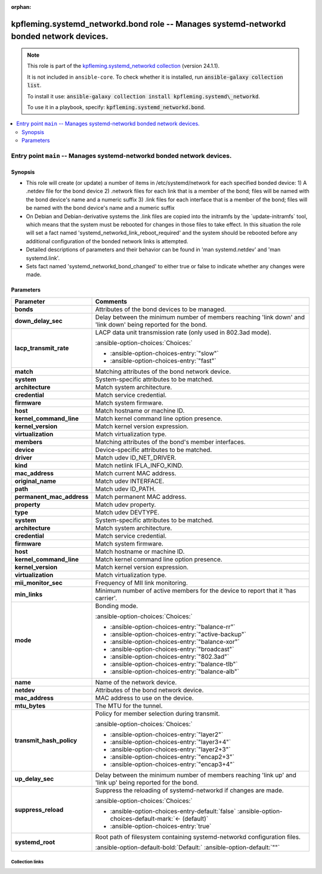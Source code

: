 
.. Document meta

:orphan:

.. |antsibull-internal-nbsp| unicode:: 0xA0
    :trim:

.. meta::
  :antsibull-docs: 2.7.0

.. Anchors

.. _ansible_collections.kpfleming.systemd_networkd.bond_role:

.. Title

kpfleming.systemd_networkd.bond role -- Manages systemd-networkd bonded network devices.
++++++++++++++++++++++++++++++++++++++++++++++++++++++++++++++++++++++++++++++++++++++++

.. Collection note

.. note::
    This role is part of the `kpfleming.systemd_networkd collection <https://galaxy.ansible.com/kpfleming/systemd_networkd>`_ (version 24.1.1).

    It is not included in ``ansible-core``.
    To check whether it is installed, run :code:`ansible-galaxy collection list`.

    To install it use: :code:`ansible-galaxy collection install kpfleming.systemd\_networkd`.

    To use it in a playbook, specify: :code:`kpfleming.systemd_networkd.bond`.

.. contents::
   :local:
   :depth: 2


.. Entry point title

Entry point ``main`` -- Manages systemd-networkd bonded network devices.
------------------------------------------------------------------------

.. version_added


.. Deprecated


Synopsis
^^^^^^^^

.. Description

- This role will create (or update) a number of items in /etc/systemd/network for
  each specified bonded device:
  1) A .netdev file for the bond device
  2) .network files for each link that is a member of the bond; files will be named
  with the bond device's name and a numeric suffix
  3) .link files for each interface that is a member of the bond; files will be named
  with the bond device's name and a numeric suffix

- On Debian and Debian-derivative systems the .link files are
  copied into the initramfs by the \`update-initramfs\` tool, which
  means that the system must be rebooted for changes in those
  files to take effect. In this situation the role will set a fact
  named 'systemd\_networkd\_link\_reboot\_required' and the system
  should be rebooted before any additional configuration of the
  bonded network links is attempted.

- Detailed descriptions of parameters and their behavior can be found in 'man systemd.netdev'
  and 'man systemd.link'.

- Sets fact named 'systemd\_networkd\_bond\_changed' to either true or false to indicate whether
  any changes were made.


.. Requirements


.. Options

Parameters
^^^^^^^^^^

.. tabularcolumns:: \X{1}{3}\X{2}{3}

.. list-table::
  :width: 100%
  :widths: auto
  :header-rows: 1
  :class: longtable ansible-option-table

  * - Parameter
    - Comments

  * - .. raw:: html

        <div class="ansible-option-cell">
        <div class="ansibleOptionAnchor" id="parameter-main--bonds"></div>

      .. _ansible_collections.kpfleming.systemd_networkd.bond_role__parameter-main__bonds:

      .. rst-class:: ansible-option-title

      **bonds**

      .. raw:: html

        <a class="ansibleOptionLink" href="#parameter-main--bonds" title="Permalink to this option"></a>

      .. ansible-option-type-line::

        :ansible-option-type:`list` / :ansible-option-elements:`elements=dictionary` / :ansible-option-required:`required`




      .. raw:: html

        </div>

    - .. raw:: html

        <div class="ansible-option-cell">

      Attributes of the bond devices to be managed.


      .. raw:: html

        </div>
    
  * - .. raw:: html

        <div class="ansible-option-indent"></div><div class="ansible-option-cell">
        <div class="ansibleOptionAnchor" id="parameter-main--bonds/down_delay_sec"></div>

      .. raw:: latex

        \hspace{0.02\textwidth}\begin{minipage}[t]{0.3\textwidth}

      .. _ansible_collections.kpfleming.systemd_networkd.bond_role__parameter-main__bonds/down_delay_sec:

      .. rst-class:: ansible-option-title

      **down_delay_sec**

      .. raw:: html

        <a class="ansibleOptionLink" href="#parameter-main--bonds/down_delay_sec" title="Permalink to this option"></a>

      .. ansible-option-type-line::

        :ansible-option-type:`string`




      .. raw:: html

        </div>

      .. raw:: latex

        \end{minipage}

    - .. raw:: html

        <div class="ansible-option-indent-desc"></div><div class="ansible-option-cell">

      Delay between the minimum number of members reaching 'link down' and 'link down' being reported for the bond.


      .. raw:: html

        </div>

  * - .. raw:: html

        <div class="ansible-option-indent"></div><div class="ansible-option-cell">
        <div class="ansibleOptionAnchor" id="parameter-main--bonds/lacp_transmit_rate"></div>

      .. raw:: latex

        \hspace{0.02\textwidth}\begin{minipage}[t]{0.3\textwidth}

      .. _ansible_collections.kpfleming.systemd_networkd.bond_role__parameter-main__bonds/lacp_transmit_rate:

      .. rst-class:: ansible-option-title

      **lacp_transmit_rate**

      .. raw:: html

        <a class="ansibleOptionLink" href="#parameter-main--bonds/lacp_transmit_rate" title="Permalink to this option"></a>

      .. ansible-option-type-line::

        :ansible-option-type:`string`




      .. raw:: html

        </div>

      .. raw:: latex

        \end{minipage}

    - .. raw:: html

        <div class="ansible-option-indent-desc"></div><div class="ansible-option-cell">

      LACP data unit transmission rate (only used in 802.3ad mode).


      .. rst-class:: ansible-option-line

      :ansible-option-choices:`Choices:`

      - :ansible-option-choices-entry:`"slow"`
      - :ansible-option-choices-entry:`"fast"`


      .. raw:: html

        </div>

  * - .. raw:: html

        <div class="ansible-option-indent"></div><div class="ansible-option-cell">
        <div class="ansibleOptionAnchor" id="parameter-main--bonds/match"></div>

      .. raw:: latex

        \hspace{0.02\textwidth}\begin{minipage}[t]{0.3\textwidth}

      .. _ansible_collections.kpfleming.systemd_networkd.bond_role__parameter-main__bonds/match:

      .. rst-class:: ansible-option-title

      **match**

      .. raw:: html

        <a class="ansibleOptionLink" href="#parameter-main--bonds/match" title="Permalink to this option"></a>

      .. ansible-option-type-line::

        :ansible-option-type:`dictionary`




      .. raw:: html

        </div>

      .. raw:: latex

        \end{minipage}

    - .. raw:: html

        <div class="ansible-option-indent-desc"></div><div class="ansible-option-cell">

      Matching attributes of the bond network device.


      .. raw:: html

        </div>
    
  * - .. raw:: html

        <div class="ansible-option-indent"></div><div class="ansible-option-indent"></div><div class="ansible-option-cell">
        <div class="ansibleOptionAnchor" id="parameter-main--bonds/match/system"></div>

      .. raw:: latex

        \hspace{0.04\textwidth}\begin{minipage}[t]{0.28\textwidth}

      .. _ansible_collections.kpfleming.systemd_networkd.bond_role__parameter-main__bonds/match/system:

      .. rst-class:: ansible-option-title

      **system**

      .. raw:: html

        <a class="ansibleOptionLink" href="#parameter-main--bonds/match/system" title="Permalink to this option"></a>

      .. ansible-option-type-line::

        :ansible-option-type:`dictionary`




      .. raw:: html

        </div>

      .. raw:: latex

        \end{minipage}

    - .. raw:: html

        <div class="ansible-option-indent-desc"></div><div class="ansible-option-indent-desc"></div><div class="ansible-option-cell">

      System-specific attributes to be matched.


      .. raw:: html

        </div>
    
  * - .. raw:: html

        <div class="ansible-option-indent"></div><div class="ansible-option-indent"></div><div class="ansible-option-indent"></div><div class="ansible-option-cell">
        <div class="ansibleOptionAnchor" id="parameter-main--bonds/match/system/architecture"></div>

      .. raw:: latex

        \hspace{0.06\textwidth}\begin{minipage}[t]{0.26\textwidth}

      .. _ansible_collections.kpfleming.systemd_networkd.bond_role__parameter-main__bonds/match/system/architecture:

      .. rst-class:: ansible-option-title

      **architecture**

      .. raw:: html

        <a class="ansibleOptionLink" href="#parameter-main--bonds/match/system/architecture" title="Permalink to this option"></a>

      .. ansible-option-type-line::

        :ansible-option-type:`string`




      .. raw:: html

        </div>

      .. raw:: latex

        \end{minipage}

    - .. raw:: html

        <div class="ansible-option-indent-desc"></div><div class="ansible-option-indent-desc"></div><div class="ansible-option-indent-desc"></div><div class="ansible-option-cell">

      Match system architecture.


      .. raw:: html

        </div>

  * - .. raw:: html

        <div class="ansible-option-indent"></div><div class="ansible-option-indent"></div><div class="ansible-option-indent"></div><div class="ansible-option-cell">
        <div class="ansibleOptionAnchor" id="parameter-main--bonds/match/system/credential"></div>

      .. raw:: latex

        \hspace{0.06\textwidth}\begin{minipage}[t]{0.26\textwidth}

      .. _ansible_collections.kpfleming.systemd_networkd.bond_role__parameter-main__bonds/match/system/credential:

      .. rst-class:: ansible-option-title

      **credential**

      .. raw:: html

        <a class="ansibleOptionLink" href="#parameter-main--bonds/match/system/credential" title="Permalink to this option"></a>

      .. ansible-option-type-line::

        :ansible-option-type:`string`




      .. raw:: html

        </div>

      .. raw:: latex

        \end{minipage}

    - .. raw:: html

        <div class="ansible-option-indent-desc"></div><div class="ansible-option-indent-desc"></div><div class="ansible-option-indent-desc"></div><div class="ansible-option-cell">

      Match service credential.


      .. raw:: html

        </div>

  * - .. raw:: html

        <div class="ansible-option-indent"></div><div class="ansible-option-indent"></div><div class="ansible-option-indent"></div><div class="ansible-option-cell">
        <div class="ansibleOptionAnchor" id="parameter-main--bonds/match/system/firmware"></div>

      .. raw:: latex

        \hspace{0.06\textwidth}\begin{minipage}[t]{0.26\textwidth}

      .. _ansible_collections.kpfleming.systemd_networkd.bond_role__parameter-main__bonds/match/system/firmware:

      .. rst-class:: ansible-option-title

      **firmware**

      .. raw:: html

        <a class="ansibleOptionLink" href="#parameter-main--bonds/match/system/firmware" title="Permalink to this option"></a>

      .. ansible-option-type-line::

        :ansible-option-type:`string`




      .. raw:: html

        </div>

      .. raw:: latex

        \end{minipage}

    - .. raw:: html

        <div class="ansible-option-indent-desc"></div><div class="ansible-option-indent-desc"></div><div class="ansible-option-indent-desc"></div><div class="ansible-option-cell">

      Match system firmware.


      .. raw:: html

        </div>

  * - .. raw:: html

        <div class="ansible-option-indent"></div><div class="ansible-option-indent"></div><div class="ansible-option-indent"></div><div class="ansible-option-cell">
        <div class="ansibleOptionAnchor" id="parameter-main--bonds/match/system/host"></div>

      .. raw:: latex

        \hspace{0.06\textwidth}\begin{minipage}[t]{0.26\textwidth}

      .. _ansible_collections.kpfleming.systemd_networkd.bond_role__parameter-main__bonds/match/system/host:

      .. rst-class:: ansible-option-title

      **host**

      .. raw:: html

        <a class="ansibleOptionLink" href="#parameter-main--bonds/match/system/host" title="Permalink to this option"></a>

      .. ansible-option-type-line::

        :ansible-option-type:`string`




      .. raw:: html

        </div>

      .. raw:: latex

        \end{minipage}

    - .. raw:: html

        <div class="ansible-option-indent-desc"></div><div class="ansible-option-indent-desc"></div><div class="ansible-option-indent-desc"></div><div class="ansible-option-cell">

      Match hostname or machine ID.


      .. raw:: html

        </div>

  * - .. raw:: html

        <div class="ansible-option-indent"></div><div class="ansible-option-indent"></div><div class="ansible-option-indent"></div><div class="ansible-option-cell">
        <div class="ansibleOptionAnchor" id="parameter-main--bonds/match/system/kernel_command_line"></div>

      .. raw:: latex

        \hspace{0.06\textwidth}\begin{minipage}[t]{0.26\textwidth}

      .. _ansible_collections.kpfleming.systemd_networkd.bond_role__parameter-main__bonds/match/system/kernel_command_line:

      .. rst-class:: ansible-option-title

      **kernel_command_line**

      .. raw:: html

        <a class="ansibleOptionLink" href="#parameter-main--bonds/match/system/kernel_command_line" title="Permalink to this option"></a>

      .. ansible-option-type-line::

        :ansible-option-type:`string`




      .. raw:: html

        </div>

      .. raw:: latex

        \end{minipage}

    - .. raw:: html

        <div class="ansible-option-indent-desc"></div><div class="ansible-option-indent-desc"></div><div class="ansible-option-indent-desc"></div><div class="ansible-option-cell">

      Match kernel command line option presence.


      .. raw:: html

        </div>

  * - .. raw:: html

        <div class="ansible-option-indent"></div><div class="ansible-option-indent"></div><div class="ansible-option-indent"></div><div class="ansible-option-cell">
        <div class="ansibleOptionAnchor" id="parameter-main--bonds/match/system/kernel_version"></div>

      .. raw:: latex

        \hspace{0.06\textwidth}\begin{minipage}[t]{0.26\textwidth}

      .. _ansible_collections.kpfleming.systemd_networkd.bond_role__parameter-main__bonds/match/system/kernel_version:

      .. rst-class:: ansible-option-title

      **kernel_version**

      .. raw:: html

        <a class="ansibleOptionLink" href="#parameter-main--bonds/match/system/kernel_version" title="Permalink to this option"></a>

      .. ansible-option-type-line::

        :ansible-option-type:`string`




      .. raw:: html

        </div>

      .. raw:: latex

        \end{minipage}

    - .. raw:: html

        <div class="ansible-option-indent-desc"></div><div class="ansible-option-indent-desc"></div><div class="ansible-option-indent-desc"></div><div class="ansible-option-cell">

      Match kernel version expression.


      .. raw:: html

        </div>

  * - .. raw:: html

        <div class="ansible-option-indent"></div><div class="ansible-option-indent"></div><div class="ansible-option-indent"></div><div class="ansible-option-cell">
        <div class="ansibleOptionAnchor" id="parameter-main--bonds/match/system/virtualization"></div>

      .. raw:: latex

        \hspace{0.06\textwidth}\begin{minipage}[t]{0.26\textwidth}

      .. _ansible_collections.kpfleming.systemd_networkd.bond_role__parameter-main__bonds/match/system/virtualization:

      .. rst-class:: ansible-option-title

      **virtualization**

      .. raw:: html

        <a class="ansibleOptionLink" href="#parameter-main--bonds/match/system/virtualization" title="Permalink to this option"></a>

      .. ansible-option-type-line::

        :ansible-option-type:`string`




      .. raw:: html

        </div>

      .. raw:: latex

        \end{minipage}

    - .. raw:: html

        <div class="ansible-option-indent-desc"></div><div class="ansible-option-indent-desc"></div><div class="ansible-option-indent-desc"></div><div class="ansible-option-cell">

      Match virtualization type.


      .. raw:: html

        </div>



  * - .. raw:: html

        <div class="ansible-option-indent"></div><div class="ansible-option-cell">
        <div class="ansibleOptionAnchor" id="parameter-main--bonds/members"></div>

      .. raw:: latex

        \hspace{0.02\textwidth}\begin{minipage}[t]{0.3\textwidth}

      .. _ansible_collections.kpfleming.systemd_networkd.bond_role__parameter-main__bonds/members:

      .. rst-class:: ansible-option-title

      **members**

      .. raw:: html

        <a class="ansibleOptionLink" href="#parameter-main--bonds/members" title="Permalink to this option"></a>

      .. ansible-option-type-line::

        :ansible-option-type:`list` / :ansible-option-elements:`elements=dictionary` / :ansible-option-required:`required`




      .. raw:: html

        </div>

      .. raw:: latex

        \end{minipage}

    - .. raw:: html

        <div class="ansible-option-indent-desc"></div><div class="ansible-option-cell">

      Matching attributes of the bond's member interfaces.


      .. raw:: html

        </div>
    
  * - .. raw:: html

        <div class="ansible-option-indent"></div><div class="ansible-option-indent"></div><div class="ansible-option-cell">
        <div class="ansibleOptionAnchor" id="parameter-main--bonds/members/device"></div>

      .. raw:: latex

        \hspace{0.04\textwidth}\begin{minipage}[t]{0.28\textwidth}

      .. _ansible_collections.kpfleming.systemd_networkd.bond_role__parameter-main__bonds/members/device:

      .. rst-class:: ansible-option-title

      **device**

      .. raw:: html

        <a class="ansibleOptionLink" href="#parameter-main--bonds/members/device" title="Permalink to this option"></a>

      .. ansible-option-type-line::

        :ansible-option-type:`dictionary`




      .. raw:: html

        </div>

      .. raw:: latex

        \end{minipage}

    - .. raw:: html

        <div class="ansible-option-indent-desc"></div><div class="ansible-option-indent-desc"></div><div class="ansible-option-cell">

      Device-specific attributes to be matched.


      .. raw:: html

        </div>
    
  * - .. raw:: html

        <div class="ansible-option-indent"></div><div class="ansible-option-indent"></div><div class="ansible-option-indent"></div><div class="ansible-option-cell">
        <div class="ansibleOptionAnchor" id="parameter-main--bonds/members/device/driver"></div>

      .. raw:: latex

        \hspace{0.06\textwidth}\begin{minipage}[t]{0.26\textwidth}

      .. _ansible_collections.kpfleming.systemd_networkd.bond_role__parameter-main__bonds/members/device/driver:

      .. rst-class:: ansible-option-title

      **driver**

      .. raw:: html

        <a class="ansibleOptionLink" href="#parameter-main--bonds/members/device/driver" title="Permalink to this option"></a>

      .. ansible-option-type-line::

        :ansible-option-type:`list` / :ansible-option-elements:`elements=string`




      .. raw:: html

        </div>

      .. raw:: latex

        \end{minipage}

    - .. raw:: html

        <div class="ansible-option-indent-desc"></div><div class="ansible-option-indent-desc"></div><div class="ansible-option-indent-desc"></div><div class="ansible-option-cell">

      Match udev ID\_NET\_DRIVER.


      .. raw:: html

        </div>

  * - .. raw:: html

        <div class="ansible-option-indent"></div><div class="ansible-option-indent"></div><div class="ansible-option-indent"></div><div class="ansible-option-cell">
        <div class="ansibleOptionAnchor" id="parameter-main--bonds/members/device/kind"></div>

      .. raw:: latex

        \hspace{0.06\textwidth}\begin{minipage}[t]{0.26\textwidth}

      .. _ansible_collections.kpfleming.systemd_networkd.bond_role__parameter-main__bonds/members/device/kind:

      .. rst-class:: ansible-option-title

      **kind**

      .. raw:: html

        <a class="ansibleOptionLink" href="#parameter-main--bonds/members/device/kind" title="Permalink to this option"></a>

      .. ansible-option-type-line::

        :ansible-option-type:`list` / :ansible-option-elements:`elements=string`




      .. raw:: html

        </div>

      .. raw:: latex

        \end{minipage}

    - .. raw:: html

        <div class="ansible-option-indent-desc"></div><div class="ansible-option-indent-desc"></div><div class="ansible-option-indent-desc"></div><div class="ansible-option-cell">

      Match netlink IFLA\_INFO\_KIND.


      .. raw:: html

        </div>

  * - .. raw:: html

        <div class="ansible-option-indent"></div><div class="ansible-option-indent"></div><div class="ansible-option-indent"></div><div class="ansible-option-cell">
        <div class="ansibleOptionAnchor" id="parameter-main--bonds/members/device/mac_address"></div>

      .. raw:: latex

        \hspace{0.06\textwidth}\begin{minipage}[t]{0.26\textwidth}

      .. _ansible_collections.kpfleming.systemd_networkd.bond_role__parameter-main__bonds/members/device/mac_address:

      .. rst-class:: ansible-option-title

      **mac_address**

      .. raw:: html

        <a class="ansibleOptionLink" href="#parameter-main--bonds/members/device/mac_address" title="Permalink to this option"></a>

      .. ansible-option-type-line::

        :ansible-option-type:`list` / :ansible-option-elements:`elements=string`




      .. raw:: html

        </div>

      .. raw:: latex

        \end{minipage}

    - .. raw:: html

        <div class="ansible-option-indent-desc"></div><div class="ansible-option-indent-desc"></div><div class="ansible-option-indent-desc"></div><div class="ansible-option-cell">

      Match current MAC address.


      .. raw:: html

        </div>

  * - .. raw:: html

        <div class="ansible-option-indent"></div><div class="ansible-option-indent"></div><div class="ansible-option-indent"></div><div class="ansible-option-cell">
        <div class="ansibleOptionAnchor" id="parameter-main--bonds/members/device/original_name"></div>

      .. raw:: latex

        \hspace{0.06\textwidth}\begin{minipage}[t]{0.26\textwidth}

      .. _ansible_collections.kpfleming.systemd_networkd.bond_role__parameter-main__bonds/members/device/original_name:

      .. rst-class:: ansible-option-title

      **original_name**

      .. raw:: html

        <a class="ansibleOptionLink" href="#parameter-main--bonds/members/device/original_name" title="Permalink to this option"></a>

      .. ansible-option-type-line::

        :ansible-option-type:`list` / :ansible-option-elements:`elements=string`




      .. raw:: html

        </div>

      .. raw:: latex

        \end{minipage}

    - .. raw:: html

        <div class="ansible-option-indent-desc"></div><div class="ansible-option-indent-desc"></div><div class="ansible-option-indent-desc"></div><div class="ansible-option-cell">

      Match udev INTERFACE.


      .. raw:: html

        </div>

  * - .. raw:: html

        <div class="ansible-option-indent"></div><div class="ansible-option-indent"></div><div class="ansible-option-indent"></div><div class="ansible-option-cell">
        <div class="ansibleOptionAnchor" id="parameter-main--bonds/members/device/path"></div>

      .. raw:: latex

        \hspace{0.06\textwidth}\begin{minipage}[t]{0.26\textwidth}

      .. _ansible_collections.kpfleming.systemd_networkd.bond_role__parameter-main__bonds/members/device/path:

      .. rst-class:: ansible-option-title

      **path**

      .. raw:: html

        <a class="ansibleOptionLink" href="#parameter-main--bonds/members/device/path" title="Permalink to this option"></a>

      .. ansible-option-type-line::

        :ansible-option-type:`list` / :ansible-option-elements:`elements=string`




      .. raw:: html

        </div>

      .. raw:: latex

        \end{minipage}

    - .. raw:: html

        <div class="ansible-option-indent-desc"></div><div class="ansible-option-indent-desc"></div><div class="ansible-option-indent-desc"></div><div class="ansible-option-cell">

      Match udev ID\_PATH.


      .. raw:: html

        </div>

  * - .. raw:: html

        <div class="ansible-option-indent"></div><div class="ansible-option-indent"></div><div class="ansible-option-indent"></div><div class="ansible-option-cell">
        <div class="ansibleOptionAnchor" id="parameter-main--bonds/members/device/permanent_mac_address"></div>

      .. raw:: latex

        \hspace{0.06\textwidth}\begin{minipage}[t]{0.26\textwidth}

      .. _ansible_collections.kpfleming.systemd_networkd.bond_role__parameter-main__bonds/members/device/permanent_mac_address:

      .. rst-class:: ansible-option-title

      **permanent_mac_address**

      .. raw:: html

        <a class="ansibleOptionLink" href="#parameter-main--bonds/members/device/permanent_mac_address" title="Permalink to this option"></a>

      .. ansible-option-type-line::

        :ansible-option-type:`list` / :ansible-option-elements:`elements=string`




      .. raw:: html

        </div>

      .. raw:: latex

        \end{minipage}

    - .. raw:: html

        <div class="ansible-option-indent-desc"></div><div class="ansible-option-indent-desc"></div><div class="ansible-option-indent-desc"></div><div class="ansible-option-cell">

      Match permanent MAC address.


      .. raw:: html

        </div>

  * - .. raw:: html

        <div class="ansible-option-indent"></div><div class="ansible-option-indent"></div><div class="ansible-option-indent"></div><div class="ansible-option-cell">
        <div class="ansibleOptionAnchor" id="parameter-main--bonds/members/device/property"></div>

      .. raw:: latex

        \hspace{0.06\textwidth}\begin{minipage}[t]{0.26\textwidth}

      .. _ansible_collections.kpfleming.systemd_networkd.bond_role__parameter-main__bonds/members/device/property:

      .. rst-class:: ansible-option-title

      **property**

      .. raw:: html

        <a class="ansibleOptionLink" href="#parameter-main--bonds/members/device/property" title="Permalink to this option"></a>

      .. ansible-option-type-line::

        :ansible-option-type:`list` / :ansible-option-elements:`elements=string`




      .. raw:: html

        </div>

      .. raw:: latex

        \end{minipage}

    - .. raw:: html

        <div class="ansible-option-indent-desc"></div><div class="ansible-option-indent-desc"></div><div class="ansible-option-indent-desc"></div><div class="ansible-option-cell">

      Match udev property.


      .. raw:: html

        </div>

  * - .. raw:: html

        <div class="ansible-option-indent"></div><div class="ansible-option-indent"></div><div class="ansible-option-indent"></div><div class="ansible-option-cell">
        <div class="ansibleOptionAnchor" id="parameter-main--bonds/members/device/type"></div>

      .. raw:: latex

        \hspace{0.06\textwidth}\begin{minipage}[t]{0.26\textwidth}

      .. _ansible_collections.kpfleming.systemd_networkd.bond_role__parameter-main__bonds/members/device/type:

      .. rst-class:: ansible-option-title

      **type**

      .. raw:: html

        <a class="ansibleOptionLink" href="#parameter-main--bonds/members/device/type" title="Permalink to this option"></a>

      .. ansible-option-type-line::

        :ansible-option-type:`list` / :ansible-option-elements:`elements=string`




      .. raw:: html

        </div>

      .. raw:: latex

        \end{minipage}

    - .. raw:: html

        <div class="ansible-option-indent-desc"></div><div class="ansible-option-indent-desc"></div><div class="ansible-option-indent-desc"></div><div class="ansible-option-cell">

      Match udev DEVTYPE.


      .. raw:: html

        </div>


  * - .. raw:: html

        <div class="ansible-option-indent"></div><div class="ansible-option-indent"></div><div class="ansible-option-cell">
        <div class="ansibleOptionAnchor" id="parameter-main--bonds/members/system"></div>

      .. raw:: latex

        \hspace{0.04\textwidth}\begin{minipage}[t]{0.28\textwidth}

      .. _ansible_collections.kpfleming.systemd_networkd.bond_role__parameter-main__bonds/members/system:

      .. rst-class:: ansible-option-title

      **system**

      .. raw:: html

        <a class="ansibleOptionLink" href="#parameter-main--bonds/members/system" title="Permalink to this option"></a>

      .. ansible-option-type-line::

        :ansible-option-type:`dictionary`




      .. raw:: html

        </div>

      .. raw:: latex

        \end{minipage}

    - .. raw:: html

        <div class="ansible-option-indent-desc"></div><div class="ansible-option-indent-desc"></div><div class="ansible-option-cell">

      System-specific attributes to be matched.


      .. raw:: html

        </div>
    
  * - .. raw:: html

        <div class="ansible-option-indent"></div><div class="ansible-option-indent"></div><div class="ansible-option-indent"></div><div class="ansible-option-cell">
        <div class="ansibleOptionAnchor" id="parameter-main--bonds/members/system/architecture"></div>

      .. raw:: latex

        \hspace{0.06\textwidth}\begin{minipage}[t]{0.26\textwidth}

      .. _ansible_collections.kpfleming.systemd_networkd.bond_role__parameter-main__bonds/members/system/architecture:

      .. rst-class:: ansible-option-title

      **architecture**

      .. raw:: html

        <a class="ansibleOptionLink" href="#parameter-main--bonds/members/system/architecture" title="Permalink to this option"></a>

      .. ansible-option-type-line::

        :ansible-option-type:`string`




      .. raw:: html

        </div>

      .. raw:: latex

        \end{minipage}

    - .. raw:: html

        <div class="ansible-option-indent-desc"></div><div class="ansible-option-indent-desc"></div><div class="ansible-option-indent-desc"></div><div class="ansible-option-cell">

      Match system architecture.


      .. raw:: html

        </div>

  * - .. raw:: html

        <div class="ansible-option-indent"></div><div class="ansible-option-indent"></div><div class="ansible-option-indent"></div><div class="ansible-option-cell">
        <div class="ansibleOptionAnchor" id="parameter-main--bonds/members/system/credential"></div>

      .. raw:: latex

        \hspace{0.06\textwidth}\begin{minipage}[t]{0.26\textwidth}

      .. _ansible_collections.kpfleming.systemd_networkd.bond_role__parameter-main__bonds/members/system/credential:

      .. rst-class:: ansible-option-title

      **credential**

      .. raw:: html

        <a class="ansibleOptionLink" href="#parameter-main--bonds/members/system/credential" title="Permalink to this option"></a>

      .. ansible-option-type-line::

        :ansible-option-type:`string`




      .. raw:: html

        </div>

      .. raw:: latex

        \end{minipage}

    - .. raw:: html

        <div class="ansible-option-indent-desc"></div><div class="ansible-option-indent-desc"></div><div class="ansible-option-indent-desc"></div><div class="ansible-option-cell">

      Match service credential.


      .. raw:: html

        </div>

  * - .. raw:: html

        <div class="ansible-option-indent"></div><div class="ansible-option-indent"></div><div class="ansible-option-indent"></div><div class="ansible-option-cell">
        <div class="ansibleOptionAnchor" id="parameter-main--bonds/members/system/firmware"></div>

      .. raw:: latex

        \hspace{0.06\textwidth}\begin{minipage}[t]{0.26\textwidth}

      .. _ansible_collections.kpfleming.systemd_networkd.bond_role__parameter-main__bonds/members/system/firmware:

      .. rst-class:: ansible-option-title

      **firmware**

      .. raw:: html

        <a class="ansibleOptionLink" href="#parameter-main--bonds/members/system/firmware" title="Permalink to this option"></a>

      .. ansible-option-type-line::

        :ansible-option-type:`string`




      .. raw:: html

        </div>

      .. raw:: latex

        \end{minipage}

    - .. raw:: html

        <div class="ansible-option-indent-desc"></div><div class="ansible-option-indent-desc"></div><div class="ansible-option-indent-desc"></div><div class="ansible-option-cell">

      Match system firmware.


      .. raw:: html

        </div>

  * - .. raw:: html

        <div class="ansible-option-indent"></div><div class="ansible-option-indent"></div><div class="ansible-option-indent"></div><div class="ansible-option-cell">
        <div class="ansibleOptionAnchor" id="parameter-main--bonds/members/system/host"></div>

      .. raw:: latex

        \hspace{0.06\textwidth}\begin{minipage}[t]{0.26\textwidth}

      .. _ansible_collections.kpfleming.systemd_networkd.bond_role__parameter-main__bonds/members/system/host:

      .. rst-class:: ansible-option-title

      **host**

      .. raw:: html

        <a class="ansibleOptionLink" href="#parameter-main--bonds/members/system/host" title="Permalink to this option"></a>

      .. ansible-option-type-line::

        :ansible-option-type:`string`




      .. raw:: html

        </div>

      .. raw:: latex

        \end{minipage}

    - .. raw:: html

        <div class="ansible-option-indent-desc"></div><div class="ansible-option-indent-desc"></div><div class="ansible-option-indent-desc"></div><div class="ansible-option-cell">

      Match hostname or machine ID.


      .. raw:: html

        </div>

  * - .. raw:: html

        <div class="ansible-option-indent"></div><div class="ansible-option-indent"></div><div class="ansible-option-indent"></div><div class="ansible-option-cell">
        <div class="ansibleOptionAnchor" id="parameter-main--bonds/members/system/kernel_command_line"></div>

      .. raw:: latex

        \hspace{0.06\textwidth}\begin{minipage}[t]{0.26\textwidth}

      .. _ansible_collections.kpfleming.systemd_networkd.bond_role__parameter-main__bonds/members/system/kernel_command_line:

      .. rst-class:: ansible-option-title

      **kernel_command_line**

      .. raw:: html

        <a class="ansibleOptionLink" href="#parameter-main--bonds/members/system/kernel_command_line" title="Permalink to this option"></a>

      .. ansible-option-type-line::

        :ansible-option-type:`string`




      .. raw:: html

        </div>

      .. raw:: latex

        \end{minipage}

    - .. raw:: html

        <div class="ansible-option-indent-desc"></div><div class="ansible-option-indent-desc"></div><div class="ansible-option-indent-desc"></div><div class="ansible-option-cell">

      Match kernel command line option presence.


      .. raw:: html

        </div>

  * - .. raw:: html

        <div class="ansible-option-indent"></div><div class="ansible-option-indent"></div><div class="ansible-option-indent"></div><div class="ansible-option-cell">
        <div class="ansibleOptionAnchor" id="parameter-main--bonds/members/system/kernel_version"></div>

      .. raw:: latex

        \hspace{0.06\textwidth}\begin{minipage}[t]{0.26\textwidth}

      .. _ansible_collections.kpfleming.systemd_networkd.bond_role__parameter-main__bonds/members/system/kernel_version:

      .. rst-class:: ansible-option-title

      **kernel_version**

      .. raw:: html

        <a class="ansibleOptionLink" href="#parameter-main--bonds/members/system/kernel_version" title="Permalink to this option"></a>

      .. ansible-option-type-line::

        :ansible-option-type:`string`




      .. raw:: html

        </div>

      .. raw:: latex

        \end{minipage}

    - .. raw:: html

        <div class="ansible-option-indent-desc"></div><div class="ansible-option-indent-desc"></div><div class="ansible-option-indent-desc"></div><div class="ansible-option-cell">

      Match kernel version expression.


      .. raw:: html

        </div>

  * - .. raw:: html

        <div class="ansible-option-indent"></div><div class="ansible-option-indent"></div><div class="ansible-option-indent"></div><div class="ansible-option-cell">
        <div class="ansibleOptionAnchor" id="parameter-main--bonds/members/system/virtualization"></div>

      .. raw:: latex

        \hspace{0.06\textwidth}\begin{minipage}[t]{0.26\textwidth}

      .. _ansible_collections.kpfleming.systemd_networkd.bond_role__parameter-main__bonds/members/system/virtualization:

      .. rst-class:: ansible-option-title

      **virtualization**

      .. raw:: html

        <a class="ansibleOptionLink" href="#parameter-main--bonds/members/system/virtualization" title="Permalink to this option"></a>

      .. ansible-option-type-line::

        :ansible-option-type:`string`




      .. raw:: html

        </div>

      .. raw:: latex

        \end{minipage}

    - .. raw:: html

        <div class="ansible-option-indent-desc"></div><div class="ansible-option-indent-desc"></div><div class="ansible-option-indent-desc"></div><div class="ansible-option-cell">

      Match virtualization type.


      .. raw:: html

        </div>



  * - .. raw:: html

        <div class="ansible-option-indent"></div><div class="ansible-option-cell">
        <div class="ansibleOptionAnchor" id="parameter-main--bonds/mii_monitor_sec"></div>

      .. raw:: latex

        \hspace{0.02\textwidth}\begin{minipage}[t]{0.3\textwidth}

      .. _ansible_collections.kpfleming.systemd_networkd.bond_role__parameter-main__bonds/mii_monitor_sec:

      .. rst-class:: ansible-option-title

      **mii_monitor_sec**

      .. raw:: html

        <a class="ansibleOptionLink" href="#parameter-main--bonds/mii_monitor_sec" title="Permalink to this option"></a>

      .. ansible-option-type-line::

        :ansible-option-type:`string`




      .. raw:: html

        </div>

      .. raw:: latex

        \end{minipage}

    - .. raw:: html

        <div class="ansible-option-indent-desc"></div><div class="ansible-option-cell">

      Frequency of MII link monitoring.


      .. raw:: html

        </div>

  * - .. raw:: html

        <div class="ansible-option-indent"></div><div class="ansible-option-cell">
        <div class="ansibleOptionAnchor" id="parameter-main--bonds/min_links"></div>

      .. raw:: latex

        \hspace{0.02\textwidth}\begin{minipage}[t]{0.3\textwidth}

      .. _ansible_collections.kpfleming.systemd_networkd.bond_role__parameter-main__bonds/min_links:

      .. rst-class:: ansible-option-title

      **min_links**

      .. raw:: html

        <a class="ansibleOptionLink" href="#parameter-main--bonds/min_links" title="Permalink to this option"></a>

      .. ansible-option-type-line::

        :ansible-option-type:`integer`




      .. raw:: html

        </div>

      .. raw:: latex

        \end{minipage}

    - .. raw:: html

        <div class="ansible-option-indent-desc"></div><div class="ansible-option-cell">

      Minimum number of active members for the device to report that it 'has carrier'.


      .. raw:: html

        </div>

  * - .. raw:: html

        <div class="ansible-option-indent"></div><div class="ansible-option-cell">
        <div class="ansibleOptionAnchor" id="parameter-main--bonds/mode"></div>

      .. raw:: latex

        \hspace{0.02\textwidth}\begin{minipage}[t]{0.3\textwidth}

      .. _ansible_collections.kpfleming.systemd_networkd.bond_role__parameter-main__bonds/mode:

      .. rst-class:: ansible-option-title

      **mode**

      .. raw:: html

        <a class="ansibleOptionLink" href="#parameter-main--bonds/mode" title="Permalink to this option"></a>

      .. ansible-option-type-line::

        :ansible-option-type:`string`




      .. raw:: html

        </div>

      .. raw:: latex

        \end{minipage}

    - .. raw:: html

        <div class="ansible-option-indent-desc"></div><div class="ansible-option-cell">

      Bonding mode.


      .. rst-class:: ansible-option-line

      :ansible-option-choices:`Choices:`

      - :ansible-option-choices-entry:`"balance-rr"`
      - :ansible-option-choices-entry:`"active-backup"`
      - :ansible-option-choices-entry:`"balance-xor"`
      - :ansible-option-choices-entry:`"broadcast"`
      - :ansible-option-choices-entry:`"802.3ad"`
      - :ansible-option-choices-entry:`"balance-tlb"`
      - :ansible-option-choices-entry:`"balance-alb"`


      .. raw:: html

        </div>

  * - .. raw:: html

        <div class="ansible-option-indent"></div><div class="ansible-option-cell">
        <div class="ansibleOptionAnchor" id="parameter-main--bonds/name"></div>

      .. raw:: latex

        \hspace{0.02\textwidth}\begin{minipage}[t]{0.3\textwidth}

      .. _ansible_collections.kpfleming.systemd_networkd.bond_role__parameter-main__bonds/name:

      .. rst-class:: ansible-option-title

      **name**

      .. raw:: html

        <a class="ansibleOptionLink" href="#parameter-main--bonds/name" title="Permalink to this option"></a>

      .. ansible-option-type-line::

        :ansible-option-type:`string` / :ansible-option-required:`required`




      .. raw:: html

        </div>

      .. raw:: latex

        \end{minipage}

    - .. raw:: html

        <div class="ansible-option-indent-desc"></div><div class="ansible-option-cell">

      Name of the network device.


      .. raw:: html

        </div>

  * - .. raw:: html

        <div class="ansible-option-indent"></div><div class="ansible-option-cell">
        <div class="ansibleOptionAnchor" id="parameter-main--bonds/netdev"></div>

      .. raw:: latex

        \hspace{0.02\textwidth}\begin{minipage}[t]{0.3\textwidth}

      .. _ansible_collections.kpfleming.systemd_networkd.bond_role__parameter-main__bonds/netdev:

      .. rst-class:: ansible-option-title

      **netdev**

      .. raw:: html

        <a class="ansibleOptionLink" href="#parameter-main--bonds/netdev" title="Permalink to this option"></a>

      .. ansible-option-type-line::

        :ansible-option-type:`dictionary`




      .. raw:: html

        </div>

      .. raw:: latex

        \end{minipage}

    - .. raw:: html

        <div class="ansible-option-indent-desc"></div><div class="ansible-option-cell">

      Attributes of the bond network device.


      .. raw:: html

        </div>
    
  * - .. raw:: html

        <div class="ansible-option-indent"></div><div class="ansible-option-indent"></div><div class="ansible-option-cell">
        <div class="ansibleOptionAnchor" id="parameter-main--bonds/netdev/mac_address"></div>

      .. raw:: latex

        \hspace{0.04\textwidth}\begin{minipage}[t]{0.28\textwidth}

      .. _ansible_collections.kpfleming.systemd_networkd.bond_role__parameter-main__bonds/netdev/mac_address:

      .. rst-class:: ansible-option-title

      **mac_address**

      .. raw:: html

        <a class="ansibleOptionLink" href="#parameter-main--bonds/netdev/mac_address" title="Permalink to this option"></a>

      .. ansible-option-type-line::

        :ansible-option-type:`string`




      .. raw:: html

        </div>

      .. raw:: latex

        \end{minipage}

    - .. raw:: html

        <div class="ansible-option-indent-desc"></div><div class="ansible-option-indent-desc"></div><div class="ansible-option-cell">

      MAC address to use on the device.


      .. raw:: html

        </div>

  * - .. raw:: html

        <div class="ansible-option-indent"></div><div class="ansible-option-indent"></div><div class="ansible-option-cell">
        <div class="ansibleOptionAnchor" id="parameter-main--bonds/netdev/mtu_bytes"></div>

      .. raw:: latex

        \hspace{0.04\textwidth}\begin{minipage}[t]{0.28\textwidth}

      .. _ansible_collections.kpfleming.systemd_networkd.bond_role__parameter-main__bonds/netdev/mtu_bytes:

      .. rst-class:: ansible-option-title

      **mtu_bytes**

      .. raw:: html

        <a class="ansibleOptionLink" href="#parameter-main--bonds/netdev/mtu_bytes" title="Permalink to this option"></a>

      .. ansible-option-type-line::

        :ansible-option-type:`string`




      .. raw:: html

        </div>

      .. raw:: latex

        \end{minipage}

    - .. raw:: html

        <div class="ansible-option-indent-desc"></div><div class="ansible-option-indent-desc"></div><div class="ansible-option-cell">

      The MTU for the tunnel.


      .. raw:: html

        </div>


  * - .. raw:: html

        <div class="ansible-option-indent"></div><div class="ansible-option-cell">
        <div class="ansibleOptionAnchor" id="parameter-main--bonds/transmit_hash_policy"></div>

      .. raw:: latex

        \hspace{0.02\textwidth}\begin{minipage}[t]{0.3\textwidth}

      .. _ansible_collections.kpfleming.systemd_networkd.bond_role__parameter-main__bonds/transmit_hash_policy:

      .. rst-class:: ansible-option-title

      **transmit_hash_policy**

      .. raw:: html

        <a class="ansibleOptionLink" href="#parameter-main--bonds/transmit_hash_policy" title="Permalink to this option"></a>

      .. ansible-option-type-line::

        :ansible-option-type:`string`




      .. raw:: html

        </div>

      .. raw:: latex

        \end{minipage}

    - .. raw:: html

        <div class="ansible-option-indent-desc"></div><div class="ansible-option-cell">

      Policy for member selection during transmit.


      .. rst-class:: ansible-option-line

      :ansible-option-choices:`Choices:`

      - :ansible-option-choices-entry:`"layer2"`
      - :ansible-option-choices-entry:`"layer3+4"`
      - :ansible-option-choices-entry:`"layer2+3"`
      - :ansible-option-choices-entry:`"encap2+3"`
      - :ansible-option-choices-entry:`"encap3+4"`


      .. raw:: html

        </div>

  * - .. raw:: html

        <div class="ansible-option-indent"></div><div class="ansible-option-cell">
        <div class="ansibleOptionAnchor" id="parameter-main--bonds/up_delay_sec"></div>

      .. raw:: latex

        \hspace{0.02\textwidth}\begin{minipage}[t]{0.3\textwidth}

      .. _ansible_collections.kpfleming.systemd_networkd.bond_role__parameter-main__bonds/up_delay_sec:

      .. rst-class:: ansible-option-title

      **up_delay_sec**

      .. raw:: html

        <a class="ansibleOptionLink" href="#parameter-main--bonds/up_delay_sec" title="Permalink to this option"></a>

      .. ansible-option-type-line::

        :ansible-option-type:`string`




      .. raw:: html

        </div>

      .. raw:: latex

        \end{minipage}

    - .. raw:: html

        <div class="ansible-option-indent-desc"></div><div class="ansible-option-cell">

      Delay between the minimum number of members reaching 'link up' and 'link up' being reported for the bond.


      .. raw:: html

        </div>


  * - .. raw:: html

        <div class="ansible-option-cell">
        <div class="ansibleOptionAnchor" id="parameter-main--suppress_reload"></div>

      .. _ansible_collections.kpfleming.systemd_networkd.bond_role__parameter-main__suppress_reload:

      .. rst-class:: ansible-option-title

      **suppress_reload**

      .. raw:: html

        <a class="ansibleOptionLink" href="#parameter-main--suppress_reload" title="Permalink to this option"></a>

      .. ansible-option-type-line::

        :ansible-option-type:`boolean`




      .. raw:: html

        </div>

    - .. raw:: html

        <div class="ansible-option-cell">

      Suppress the reloading of systemd-networkd if changes are made.


      .. rst-class:: ansible-option-line

      :ansible-option-choices:`Choices:`

      - :ansible-option-choices-entry-default:`false` :ansible-option-choices-default-mark:`← (default)`
      - :ansible-option-choices-entry:`true`


      .. raw:: html

        </div>

  * - .. raw:: html

        <div class="ansible-option-cell">
        <div class="ansibleOptionAnchor" id="parameter-main--systemd_root"></div>

      .. _ansible_collections.kpfleming.systemd_networkd.bond_role__parameter-main__systemd_root:

      .. rst-class:: ansible-option-title

      **systemd_root**

      .. raw:: html

        <a class="ansibleOptionLink" href="#parameter-main--systemd_root" title="Permalink to this option"></a>

      .. ansible-option-type-line::

        :ansible-option-type:`string`




      .. raw:: html

        </div>

    - .. raw:: html

        <div class="ansible-option-cell">

      Root path of filesystem containing systemd-networkd configuration files.


      .. rst-class:: ansible-option-line

      :ansible-option-default-bold:`Default:` :ansible-option-default:`""`

      .. raw:: html

        </div>


.. Attributes


.. Notes


.. Seealso




.. Extra links

Collection links
~~~~~~~~~~~~~~~~

.. ansible-links::

  - title: "Issue Tracker"
    url: "https://github.com/kpfleming/ansible-systemd-networkd/issues"
    external: true
  - title: "Repository (Sources)"
    url: "https://github.com/kpfleming/ansible-systemd-networkd"
    external: true


.. Parsing errors

